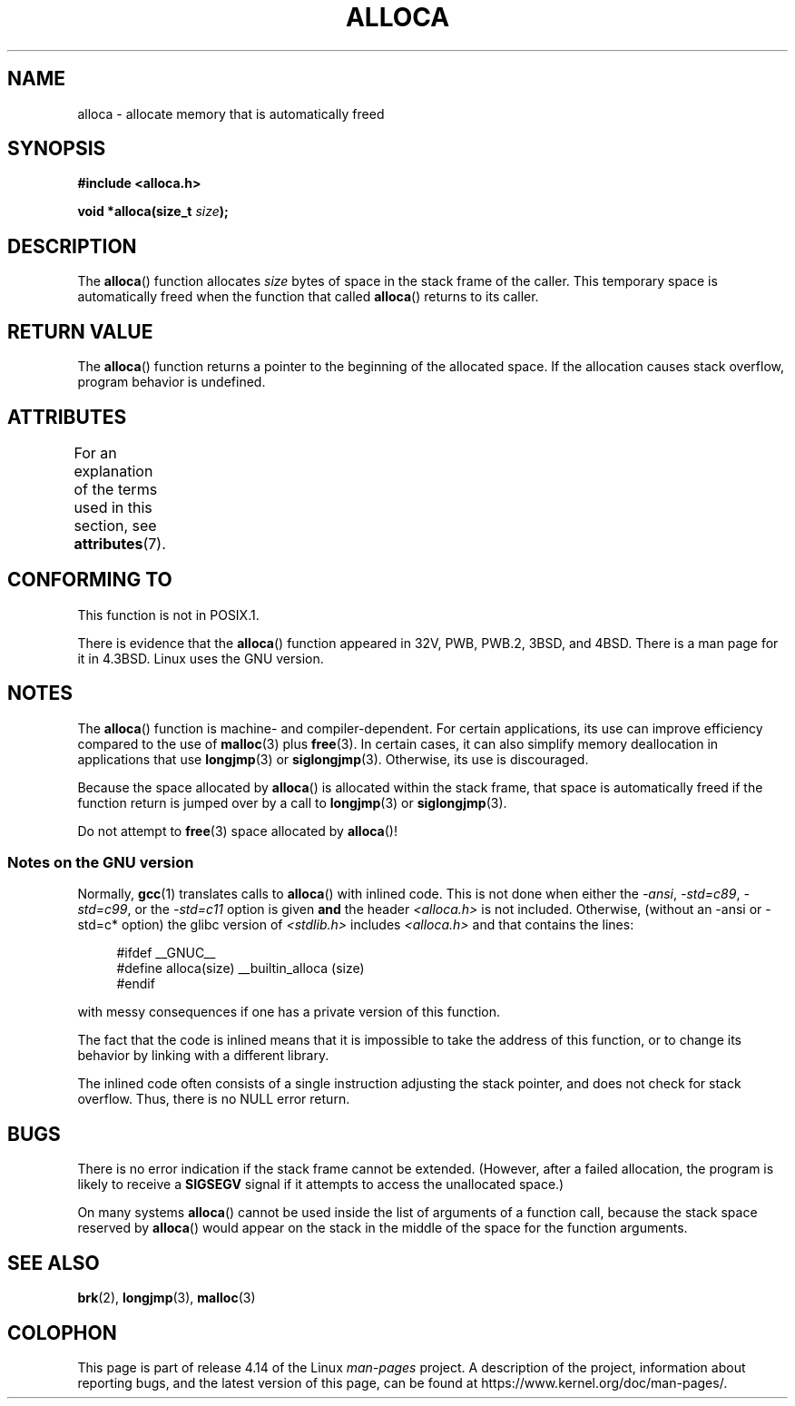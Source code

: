 .\" Copyright (c) 1980, 1991 Regents of the University of California.
.\" All rights reserved.
.\"
.\" %%%LICENSE_START(BSD_4_CLAUSE_UCB)
.\" Redistribution and use in source and binary forms, with or without
.\" modification, are permitted provided that the following conditions
.\" are met:
.\" 1. Redistributions of source code must retain the above copyright
.\"    notice, this list of conditions and the following disclaimer.
.\" 2. Redistributions in binary form must reproduce the above copyright
.\"    notice, this list of conditions and the following disclaimer in the
.\"    documentation and/or other materials provided with the distribution.
.\" 3. All advertising materials mentioning features or use of this software
.\"    must display the following acknowledgement:
.\"	This product includes software developed by the University of
.\"	California, Berkeley and its contributors.
.\" 4. Neither the name of the University nor the names of its contributors
.\"    may be used to endorse or promote products derived from this software
.\"    without specific prior written permission.
.\"
.\" THIS SOFTWARE IS PROVIDED BY THE REGENTS AND CONTRIBUTORS ``AS IS'' AND
.\" ANY EXPRESS OR IMPLIED WARRANTIES, INCLUDING, BUT NOT LIMITED TO, THE
.\" IMPLIED WARRANTIES OF MERCHANTABILITY AND FITNESS FOR A PARTICULAR PURPOSE
.\" ARE DISCLAIMED.  IN NO EVENT SHALL THE REGENTS OR CONTRIBUTORS BE LIABLE
.\" FOR ANY DIRECT, INDIRECT, INCIDENTAL, SPECIAL, EXEMPLARY, OR CONSEQUENTIAL
.\" DAMAGES (INCLUDING, BUT NOT LIMITED TO, PROCUREMENT OF SUBSTITUTE GOODS
.\" OR SERVICES; LOSS OF USE, DATA, OR PROFITS; OR BUSINESS INTERRUPTION)
.\" HOWEVER CAUSED AND ON ANY THEORY OF LIABILITY, WHETHER IN CONTRACT, STRICT
.\" LIABILITY, OR TORT (INCLUDING NEGLIGENCE OR OTHERWISE) ARISING IN ANY WAY
.\" OUT OF THE USE OF THIS SOFTWARE, EVEN IF ADVISED OF THE POSSIBILITY OF
.\" SUCH DAMAGE.
.\" %%%LICENSE_END
.\"
.\"     @(#)alloca.3	5.1 (Berkeley) 5/2/91
.\"
.\" Converted Mon Nov 29 11:05:55 1993 by Rik Faith <faith@cs.unc.edu>
.\" Modified Tue Oct 22 23:41:56 1996 by Eric S. Raymond <esr@thyrsus.com>
.\" Modified 2002-07-17, aeb
.\" 2008-01-24, mtk:
.\"     Various rewrites and additions (notes on longjmp() and SIGSEGV).
.\"     Weaken warning against use of alloca() (as per Debian bug 461100).
.\"
.TH ALLOCA 3 2017-09-15 "GNU" "Linux Programmer's Manual"
.SH NAME
alloca \- allocate memory that is automatically freed
.SH SYNOPSIS
.B #include <alloca.h>
.PP
.BI "void *alloca(size_t " size );
.SH DESCRIPTION
The
.BR alloca ()
function allocates
.I size
bytes of space in the stack frame of the caller.
This temporary space is
automatically freed when the function that called
.BR alloca ()
returns to its caller.
.SH RETURN VALUE
The
.BR alloca ()
function returns a pointer to the beginning of the allocated space.
If the allocation causes stack overflow, program behavior is undefined.
.SH ATTRIBUTES
For an explanation of the terms used in this section, see
.BR attributes (7).
.TS
allbox;
lb lb lb
l l l.
Interface	Attribute	Value
T{
.BR alloca ()
T}	Thread safety	MT-Safe
.TE
.SH CONFORMING TO
This function is not in POSIX.1.
.PP
There is evidence that the
.BR alloca ()
function appeared in 32V, PWB, PWB.2, 3BSD, and 4BSD.
There is a man page for it in 4.3BSD.
Linux uses the GNU version.
.SH NOTES
The
.BR alloca ()
function is machine- and compiler-dependent.
For certain applications,
its use can improve efficiency compared to the use of
.BR malloc (3)
plus
.BR free (3).
In certain cases,
it can also simplify memory deallocation in applications that use
.BR longjmp (3)
or
.BR siglongjmp (3).
Otherwise, its use is discouraged.
.PP
Because the space allocated by
.BR alloca ()
is allocated within the stack frame,
that space is automatically freed if the function return
is jumped over by a call to
.BR longjmp (3)
or
.BR siglongjmp (3).
.PP
Do not attempt to
.BR free (3)
space allocated by
.BR alloca ()!
.SS Notes on the GNU version
Normally,
.BR gcc (1)
translates calls to
.BR alloca ()
with inlined code.
This is not done when either the
.IR "\-ansi" ,
.IR "\-std=c89" ,
.IR "\-std=c99" ,
or the
.IR "\-std=c11"
option is given
.BR and
the header
.I <alloca.h>
is not included.
Otherwise, (without an \-ansi or \-std=c* option) the glibc version of
.I <stdlib.h>
includes
.I <alloca.h>
and that contains the lines:
.PP
.in +4n
.EX
#ifdef  __GNUC__
#define alloca(size)   __builtin_alloca (size)
#endif
.EE
.in
.PP
with messy consequences if one has a private version of this function.
.PP
The fact that the code is inlined means that it is impossible
to take the address of this function, or to change its behavior
by linking with a different library.
.PP
The inlined code often consists of a single instruction adjusting
the stack pointer, and does not check for stack overflow.
Thus, there is no NULL error return.
.SH BUGS
There is no error indication if the stack frame cannot be extended.
(However, after a failed allocation, the program is likely to receive a
.B SIGSEGV
signal if it attempts to access the unallocated space.)
.PP
On many systems
.BR alloca ()
cannot be used inside the list of arguments of a function call, because
the stack space reserved by
.BR alloca ()
would appear on the stack in the middle of the space for the
function arguments.
.SH SEE ALSO
.BR brk (2),
.BR longjmp (3),
.BR malloc (3)
.SH COLOPHON
This page is part of release 4.14 of the Linux
.I man-pages
project.
A description of the project,
information about reporting bugs,
and the latest version of this page,
can be found at
\%https://www.kernel.org/doc/man\-pages/.
